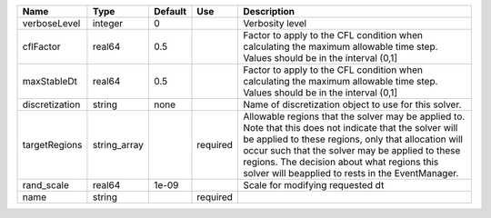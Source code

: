 

============== ============ ======= ======== ====================================================================================================================================================================================================================================================================================================================== 
Name           Type         Default Use      Description                                                                                                                                                                                                                                                                                                            
============== ============ ======= ======== ====================================================================================================================================================================================================================================================================================================================== 
verboseLevel   integer      0                Verbosity level                                                                                                                                                                                                                                                                                                        
cflFactor      real64       0.5              Factor to apply to the CFL condition when calculating the maximum allowable time step. Values should be in the interval (0,1]                                                                                                                                                                                          
maxStableDt    real64       0.5              Factor to apply to the CFL condition when calculating the maximum allowable time step. Values should be in the interval (0,1]                                                                                                                                                                                          
discretization string       none             Name of discretization object to use for this solver.                                                                                                                                                                                                                                                                  
targetRegions  string_array         required Allowable regions that the solver may be applied to. Note that this does not indicate that the solver will be applied to these regions, only that allocation will occur such that the solver may be applied to these regions. The decision about what regions this solver will beapplied to rests in the EventManager. 
rand_scale     real64       1e-09            Scale for modifying requested dt                                                                                                                                                                                                                                                                                       
name           string               required                                                                                                                                                                                                                                                                                                                        
============== ============ ======= ======== ====================================================================================================================================================================================================================================================================================================================== 


